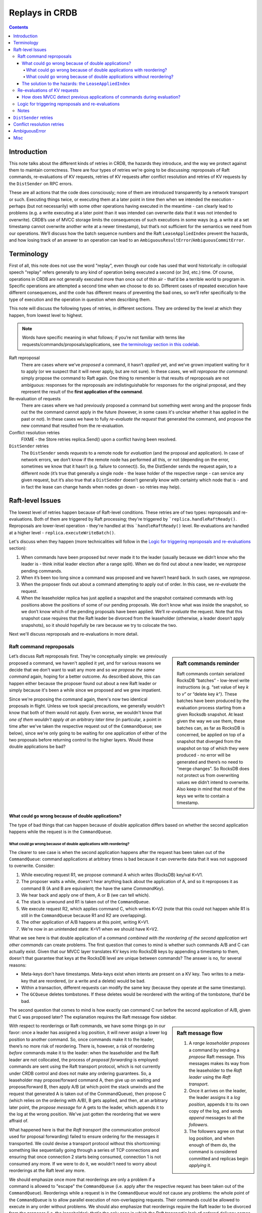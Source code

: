 ===============
Replays in CRDB
===============

.. contents::

Introduction
------------

This note talks about the different kinds of retries in CRDB, the
hazards they introduce, and the way we protect against them to maintain
correctness. There are four types of retries we're going to be discussing: reproposals of Raft commands, re-evaluations of KV requests, retries of KV requests after conflict resolution and retries of KV requests by the ``DistSender`` on RPC errors.

These are all actions that the code does consciously; none of them are
introduced transparently by a network transport or such. Executing things twice,
or executing them at a later point in time then when we intended the execution -
perhaps (but not necessarily) with some other operations having executed in the
meantime - can clearly lead to problems (e.g. a write executing at a later point
than it was intended can overwrite data that it was not intended to overwrite).
CRDB’s use of MVCC storage limits the consequences of such executions in some
ways (e.g. a write at a set timestamp cannot overwrite another write at a newer
timestamp), but that’s not sufficient for the semantics we need from our
operations. We’ll discuss how the batch sequence numbers and the Raft
``LeaseAppliedIndex`` prevent the hazards, and how losing track of an answer to
an operation can lead to an ``AmbiguousResultError``/``AmbiguousCommitError``.


Terminology
-----------

First of all, this note does not use the word "replay", even though our code has
used that word historically: in colloquial speech "replay" refers generally to
any kind of operation being executed a second (or 3rd, etc.) time. Of course,
operations in CRDB are not generally executed more than once out of thin air -
that’d be a terrible world to program in. Specific operations are attempted a
second time when we choose to do so. Different cases of repeated execution have
different consequences, and the code has different means of preventing the bad
ones, so we’ll refer specifically to the type of execution and the operation in
question when describing them.

This note will discuss the following types of retries, in different sections. They are ordered by the level at which they happen, from lowest level to highest.

.. note::

    Words have specific meaning in what follows; if you’re not familiar with
    terms like requests/commands/proposals/applications, see `the terminology
    section in this codelab
    <https://paper.dropbox.com/doc/Codelab-SQLKV-hacking-Ts6diBSjt89JDnJZ4uQRo#:uid=779028144703169196250253&h2=Intermezzo-3:-Terminology>`_.

Raft reproposal
  There are cases where we’ve *proposed* a
  command, it hasn’t *applied* yet, and we’ve grown impatient waiting for
  it to apply (or we suspect that it will never apply, but are not sure).
  In these cases, we will *repropose the command*: simply propose the
  command to Raft again. One thing to remember is that results of
  reproposals are not ambiguous: responses for the reproposals are
  indistinguishable for responses for the original proposal, and they
  represent the result of the **first application of the command**.

Re-evaluation of requests
  There are cases where we had previously proposed a command but something went
  wrong and the proposer finds out the the command cannot apply in the future
  (however, in some cases it's unclear whether it has applied in the past or
  not). In these cases we have to fully *re-evaluate the request* that generated
  the command, and propose the new command that resulted from the re-evaluation.

Conflict resolution retries
  FIXME - the Store retries replica.Send() upon a conflict having been resolved.

``DistSender`` retries
  The ``DistSender`` sends *requests* to a remote node for *evaluation* (and the
  proposal and application). In case of network errors, we don’t know if the
  remote node has performed all this, or not (depending on the error, sometimes
  we know that it hasn’t (e.g. failure to connect)). So, the DistSender sends
  the request again, to a different node (it’s true that generally a single
  node -  the lease holder of the respective range - can service any given
  request, but it’s also true that a ``DistSender`` doesn’t generally know with
  certainty which node that is - and in fact the lease can change hands when
  nodes go down - so retries may help).


Raft-level Issues
-----------------

The lowest level of retries happen because of Raft-level conditions. These retries are of two types: reproposals and re-evaluations. Both of them are triggered by Raft processing; they're triggered by ```replica.handleRaftReady()``. Reproposals are lower-level operation - they're handled at this ```handleRaftReady()`` level. Re-evaluations are handled at a higher level - ``replica.executeWriteBatch()``.

Let's discuss when they happen (more technicalities will follow in the `Logic for triggering reproposals and re-evaluations`_ section):

#. When commands have been proposed but never made it to the leader (usually because we didn’t know who the leader is - think initial leader election after a range split). When we do find out about a new leader, we *repropose* pending commands.
#. When it’s been too long since a command was proposed and we haven’t heard back. In such cases, we *repropose*.
#. When the proposer finds out about a command attempting to apply out of order. In this case, we *re-evaluate* the request.
#. When the leaseholder replica has just applied a snapshot and the snapshot contained commands with log positions above the positions of some of our pending proposals. We don’t know what was inside the snapshot, so we don’t know which of the pending proposals have been applied. We’ll *re-evaluate* the request. Note that this snapshot case requires that the Raft leader be divorced from the leaseholder (otherwise, a leader doesn’t apply snapshots), so it should hopefully be rare because we try to colocate the two.

Next we'll discuss reproposals and re-evaluations in more detail.


Raft command reproposals
^^^^^^^^^^^^^^^^^^^^^^^^

.. sidebar:: Raft commands reminder

  Raft commands contain serialized RocksDB “batches” - low-level write
  instructions (e.g. “set value of key *k* to *v*\ ” or “delete key *k”).* These
  batches have been produced by the evaluation process starting from a given
  Rocksdb snapshot. At least given the way we use them, these batches can, as
  far as RocksDB is concerned, be applied on top of a snapshot that diverged
  from the snapshot on top of which they were produced - no error will be
  generated and there’s no need to “merge changes”. So RocksDB does not protect
  us from overwriting values we didn’t intend to overwrite. Also keep in mind
  that most of the keys we write to contain a timestamp.

Let’s discuss Raft reproposals first. They're conceptually simple: we previously proposed a command, we haven't applied it yet, and for various reasons we decide that we don't want to wait any more and so *we propose the same command* again, hoping for a better outcome. As described above, this can happen either because the proposer found out about a new Raft leader or simply because it's been a while since we proposed and we grew impatient.

Since we're proposing the command again, there's now two identical proposals in
flight. Unless we took special precautions, we generally wouldn't know that both
of them would not apply. Even worse, we wouldn't know that *one of them wouldn't
apply at an arbitrary later time* (in particular, a point in time after we've
taken the respective request out of the ``CommandQueue``; see below), since we're
only going to be waiting for one application of either of the two proposals
before returning control to the higher layers. Would these double applications
be bad?

What could go wrong because of double applications?
```````````````````````````````````````````````````

The type of bad things that can happen because of double application differs based on whether the second application happens while the request is in the ``CommandQueue``.

What could go wrong because of double applications with reordering?
~~~~~~~~~~~~~~~~~~~~~~~~~~~~~~~~~~~~~~~~~~~~~~~~~~~~~~~~~~~~~~~~~~~

The clearer to see case is when the second application happens after the request has been taken out of the ``CommandQueue``: command applications at arbitrary times is bad because it can overwrite data that it was not supposed to overwrite. Consider:

#. While executing request R1, we propose command A which writes (RocksDB) key/val K=V1.
#. The proposer waits a while, doesn't hear anything back about the application of A, and so it reproposes it as command B (A and B are equivalent; the have the same `CommandKey`).
#. We hear back and apply one of them, A or B (we can tell which).
#. The stack is unwound and R1 is taken out of the ``CommandQueue``.
#. We execute request R2, which applies command C, which writes K=V2 (note that this could not happen while R1 is still in the ``CommandQueue`` because R1 and R2 are overlapping).
#. The other application of A/B happens at this point, writing K=V1.
#. We're now in an unintended state: K=V1 when we should have K=V2.

What we see here is that double application of a command *combined with the
reordering of the second application wrt other commands* can create problems.
The first question that comes to mind is whether such commands A/B and C can
actually exist. Given that our MVCC layer translates KV keys into RocksDB keys
by appending a timestamp to them, doesn't that guarantee that keys at the
RocksDB level are unique between commands? The answer is no, for several
reasons:

- Meta-keys don't have timestamps. Meta-keys exist when intents are present on a KV key. Two writes to a meta-key that are reordered, (or a write and a delete) would be bad.
- Within a transaction, different requests can modify the same key (because they operate at the same timestamp).
- The ``GCQueue`` deletes tombstones. If these deletes would be reordered with the writing of the tombstone, that'd be bad.

The second question that comes to mind is how exactly can command C run before the second application of A/B, given that C was proposed later? The explanation requires the Raft message flow sidebar.

.. sidebar:: Raft message flow

  1. A *range leaseholder* *proposes* a command by sending a *propose*
     Raft message. This messages makes its way from the leaseholder to the
     *Raft leader* using the *Raft transport*.
  2. Once it arrives on the leader, the leader assigns it a *log
     position,* appends it to its own copy of the log, and sends *append*
     messages to all the *followers*.
  3. The followers agree on that log position, and when enough of them do,
     the command is considered committed and replicas begin *applying* it.

With respect to reorderings or Raft commands, we have some things go in our
favor: once a leader has assigned a log position, it will never assign a lower
log position to another command. So, once commands make it to the leader,
there’s no more risk of reordering. There is, however, a risk of reordering
*before* commands make it to the leader: when the leaseholder and the Raft
leader are not collocated, the process of *proposal forwarding* is employed:
commands are sent using the Raft transport protocol, which is not currently
under CRDB control and does not make any ordering guarantees. So, a leaseholder
may propose/forward command A, then give up on waiting and propose/forward B,
then apply A/B (at which point the stack unwinds and the request that generated
A is taken out of the CommandQueue), then propose C (which relies on the
ordering with A/B), B gets applied, and then, at an arbitrary later point, the
*propose message* for A gets to the leader, which appends it to the log at the
wrong position. We've just gotten the reordering that we were affraid of.

What happened here is that the *Raft transport* (the communication protocol used
for proposal forwarding) failed to ensure ordering for the messages it
transported. We could devise a transport protocol without this shortcoming:
something like sequentially going through a series of TCP connections and
ensuring that once connection 2 starts being consumed, connection 1 is not
consumed any more. If we were to do it, we wouldn’t need to worry about
reorderings at the Raft level any more.

We should emphasize once more that reorderings are only a problem if a command
is allowed to "escape" the ``CommandQueue`` (i.e. apply after the respective
request has been taken out of the ``CommandQueue``). Reorderings while a request
is in the ``CommandQueue`` would not cause any problems: the whole point of the
``CommandQueue`` is to allow parallel execution of non-overlapping requests. Their
commands could be allowed to execute in any order without problems. We should
also emphasize that reorderings require the Raft leader to be divorced from the
proposer (i.e. the leaseholder); that's the only case in which the Raft
transport's lack of ordered delivery comes into play.

This all points to an invariant we need around the ``CommandQueue``: we have to
ensure somehow that, once a request has been taken out of the ``CommandQueue``,
no proposal of the command that was generated on behalf of that request will be
applied. How we guarantee this we'll see later. We should note that commands
escaping the ``CommandQueue`` happen excusively in conjunction with reproposals:
a request is only taken out of the ``CommandQueue`` once a result is produced
for one of its command's reproposals (so, once the application of one of them is
applied). This means that, if there are no reproposals, we only take the request
out of the ``CommandQueue`` when we get a result for the application of the (one
and only) proposal. We take care for this to be true - for example, in the event
of a ``Context`` cancellation, we will spawn a goroutine for the sole purpose of
waiting for one of the reproposals to complete and only then removing the
request from the CommandQueue. However, as we'll see when we discuss ambiguous
errors, we might take a request out of the ``CommandQueue`` even though we're
unsure whether the command was applied successfully or not. FIXME: reference the
right section for ambiguous errors.


What could go wrong because of double applications without reordering?
~~~~~~~~~~~~~~~~~~~~~~~~~~~~~~~~~~~~~~~~~~~~~~~~~~~~~~~~~~~~~~~~~~~~~~

We’ve just seen how a command generated by a request *R* could be applied after
*R* has been taken out of the ``CommandQueue`` and why that would be bad (if we
hadn't build special protection against it). So, we’re afraid of commands coming
back from the dead at arbitrary times, causing reorderings. We’re also afraid of
a special case: the double application of a command in quick succession (without
other overlapping commands in between). This is a hazard that doesn’t involve
requests being taken out of the ``CommandQueue`` in order to happen; it can
happen while the respective request is in the ``CommandQueue``. It simply
requires us to propose a command twice (which we do, as we've seen).

.. note:: Double application of commands could happen even if we had
   an ordered Raft transport; as long as we propose commands twice, the
   transport's guarantees don't matter in this respect. What it would take from
   the transport to obviate the need to propose commands twice would be
   reliable *exactly once delivery* semantics, which we're unlikely to get from
   a transport layer (except if we'd make the commands idempotent; see below).

What could go wrong if a command is applied twice, but there’s no risk of
unwillingly overwriting keys? Why aren’t commands idempotent if nothing
significant sneaked in between the two applications? The answer is that a number
of things make commands not be idempotent; this is all because of the
``ReplicatedEvalResult`` structure - a payload that commands have besides the
RocksDB ``WriteBatch``. This payload is interpreted downstream of Raft and
affects changes to the replica state:

- Each command carries an `MVCCStats` delta which is added to the range's MVCC
  statistics upon application. Add the delta twice and you have corrupt stats.
- Similarly, each command carries a `RaftLogDelta` having to do with Raft
  statistics.
- Other special commands carry other special side-effects (splits, merges,
  rebalances, leases, log truncation). Some of these are currently not
  idempotent.

The question that comes to mind is whether we could overcome the problems
introduced by these side-effects and make commands idempotent. For each special
command there's likely ways to detect a previous application [#allornothing]_.
For the stats, we could replace the delta with absolute values. This implies
that each command would imply the successful execution of all commands proposed
previously (and so, once the application of some command fails, we'd need a
mechanism to "flush the pipeline"). If this would allow us to stop caring about
double application, that'd be a win [#assuming]_. More importantly, **making
requests idempotent would obviate the need for re-evaluations**: as we'll see in
a future section, the point of re-evaluations is detecting whether a previous
attempt applied; if requests were idempotent, then by definition we wouldn't
care if it succeeded or not. The cost, though, would be, arguably, less
concurrency in the request evaluation phase: for requests that have been allowed
in the ``CommandQueue`` at the same time, evaluation can run in parallel. In
fact, even the application of these commands could in theory run in parallel
(although we don't currently do that) [#btw]_. If we had to compute absolute
values for the statistics, then we'd need to synchronize proposing the commands
so that the stats after every single command are correct [#but]_.

.. [#allornothing] Note that we probably don't need to make all commands
  idempotent to get benefits: even if the "special" commands are not idempotent but all the "regular" commands are, we'd still have solved the problem of ambiguous errors related to re-evaluations bubbling to SQL clients.
.. [#assuming] Assuming we would also do something to get rid of the hazards
  related to reorderings discussed in the previous section. Otherwise, the
  ``LeaseAppliedIndex`` sequence numbers introduced to protect against those
  give us protection against double application for free.
.. [#btw] By the way, if we're evaluating requests in parallel, we could
  actually propose a single Raft command representing the sum of all the respective commands (i.e. ``WriteBatches``) if these commands are produced close in time to one another. That might save some Raft work at the cost of increased latency for some of the requests. This optimization would be possible with or without absolute values for the statistics.
.. [#but] However, the ``LeaseAppliedIndex`` mechanism already requires some
  degree of synchronization between proposals, for assigning the sequence number and for proposing in the sequence number order. So it's not clear to the author if the we'd lose any parallelism if we'd also assign the stats values in order.


The solution to the hazards: the ``LeaseAppliedIndex``
``````````````````````````````````````````````````````

The solution CRDB has for all these hazards is the ``LeaseAppliedIndex``
mechanism: each proposed command gets tagged with the proposer's current lease
and with a desired log position (relative to a lease command, which is related
to the point where the proposer can change), and replicas maintain the highest
such number that was applied. The ``command.MaxLeaseIndex`` is assigned at
propose time. At application time, the current lease is checked to be the same
as the one under which the command was proposed (so, when the lease changes, all
commands that are still in the pipeline are instantly invalidated [#evenif]_),
and the ``MaxLeaseIndex`` is checked against ``replica.LeaseAppliedIndex`` and
application is only allowed if ``MaxLeaseIndex > LeaseAppliedIndex``. So, the
``LeaseAppliedIndex`` prevents commands from being applied beyond their intended
log position. When we repropose commands, we repropose them with the same
``MaxLeaseIndex`` as the original proposal. When a command attempts to apply
beyond it's intended position and is rejected, we have the option of
re-evaluating the request (see `Re-evaluations of KV requests`_); we'll take this option if we're still waiting for the application result for the command in question (i.e. if we previously got a result for a reproposal, we will not take this option). We do not have the option of simply reproposing (the reproposal would keep failing in the same way).

The ``LeaseAppliedIndex`` mechanism prevents both reordering and double
applications (since reproposals have the same ``MaxLeaseIndex`` as the original
proposal). Again, if we had an ordered Raft transport, that would solve the
reordering problem but not the double application problem.

One thing to note is that the ``LeaseAppliedIndex`` has the effect of
serializing command application more than we really need: commands proposed by
requests that were part of the command queue at the same time (or, in fact,
requests that could have been in the ``CommandQueue`` at the same time) don't
need this serialization.

Another thing to note is that the ``MaxLeaseIndex > LeaseAppliedIndex``
comparison only prevents application of commands *beyond* their intended log
position. It does not prevent commands from applying *before* their intended log
position. Should it, considering that a command applying earlier than intended
implies a type of reordering? The answer is no, considering that our commands
have been crafted such that they don't depend on the successful application of
commands concurrent with them in the ``CommandQueue``. However, whenever we
apply a command before it's intended position, we're likely to cause other
commands to fail to apply because they will now be considered to have missed
their position.

.. [#evenif] Note that this is true even if the leaseholder moves and then comes
  back to the original node while a command is in the pipeline - that command
  will not be allowed to apply.

.. note:: Reminder that reproposals never introduce any ambiguity: we only repropose when we know that the original proposal has not been applied yet.


Re-evaluations of KV requests
^^^^^^^^^^^^^^^^^^^^^^^^^^^^^

As we've seen in the previous section, commands cannot apply past their assigned
``MaxLeaseIndex``. So, what happens when a reordering causes a command to fail
that check? We saw that we can't just repropose (well, in fact, I believe
sometimes we could, see TODO_repropose_on_proposalIllegalLeaseIndex_). We have a
couple of options:

- If we know for a fact that the proposal did not apply, we can do a variant of reproposing: propose the same command but with an updated ``MaxLeaseIndex`` and a new ``CommandKey``. We know that the command has not applied and also that no reproposal that we may have made (if any) will also not apply, we know that no overlapping command has been proposed yet (we're still in the ``CommandQueue``), so we can just propose the command again at a new log position.
- If we don't know whether the proposal applied or not:

  - We could raise our hands and return an error to the client. The error would
    be ambiguous, though, reflecting the fact that we don't know if data has been
    written or not. If the command was transactional but it was not committing
    the transaction, a higher layer could translate it into a retriable
    transaction error (although we never do that now, see
    TODO_convert_to_retriable_). This option is quite unfortunate.
  - We could attempt to resolve the ambiguity in one direction: we can evaluate
    the request again and, if the evaluation succeeds, conclude that the command
    did not apply [#noreverse]_. The reasoning allowing this conclusion will be
    presented in the `How does MVCC detect previous applications of commands during evaluation?`_ section.

While writing this note, the author has come to think of re-evaluations as
fundamentally being about (and only about) attempting to prove that a command
did not previously apply in the hope that we can avoid bubbling up an ambiguous
error. Everything else about them is noise. Another interesting point is that
re-evaluations don't introduce any reordering hazards like reproposals do: once
we decide to re-evaluate something, the original proposal can no longer apply
(in case it hasn't applied already).

These were abstract considerations. Now let's see what the code actually
does. First of all, it doesn't take advantage of the fact that re-evaluation is
not needed when we know that the command did not apply; we do the re-evaluation
anyway, meaning that we have cases where re-evaluations can result in ambiguous
errors and cases where they don't. This should be improved: only the ambiguous
case should remain.

The interesting case is the ambiguous one. The code attempts to resolve the
ambiguity as described in our final option. If it can't (because re-evaluation
fails), an ambiguous error is bubbled up and will currently make its way to the
client (although it sometimes could be turned into a retriable error, as
described).

A good question is how exactly does the ambiguity appear in the first place?
We're doing reproposals when we're waiting for a command to apply and we've
heard that a command with a higher lease index has applied. Can't we conclude
from this that the command we've been waiting for has not applied? If it had,
wouldn't the proposer have known about it (because the proposer is one of the
replicas in the respective group)?  Well, that reasoning almost holds, except in
one case: if the local replica has just applied a snapshot (and so moved up it’s
``LeaseAppliedIndex`` that way), then it’s possible that the snapshot contained
the commands in question and the proposer wouldn’t have received a result (we
don’t notify the proposers when applying a snapshot, as we don’t know what’s
inside a snapshot). This snapshot applied case is the only case where
re-evaluations are truly necessary.


.. sidebar:: Re-evaluation is too heavy weight?

   We've said that the point of re-evaluations, fundamentally, is to detect
   whether the command has been previously applied by running the MVCC code. If
   the command did not, in fact, apply previously then we expect to end up with
   the *exact same Raft command as before* as the result of evaluation (modulo
   caveats noted below). The structure of our code, however, currently does not
   make that clear: when we do re-evaluations, we lose any context of the
   previous attempt, except the information that the error returned to client
   must be ambiguous if the re-evaluation fails. In the author's ideal world,
   we'd structure the code such that MVCC checks are divorced from Raft command
   generation (i.e. ``WriteBatch`` generation). Besides making this point
   apparent, this kind of structure could perhaps provide some performance
   improvements by saving on work - no duplicate ``WriteBatch``, no duplicate
   RocksDB snapshot (we'd use the original snapshot).

   Unfortunately, there's a complication that we've previously hinted to:
   because we take the request out of the ``CommandQueue`` and we re-insert it
   with every re-evaluation, we open the door to other overlapping requests
   sneaking in. This means that re-evaluations can actually legitimately result
   in different results. That's unfortunate; for this and other reasons I think
   we should keep requests in the ``CommandQueue`` throughout re-evaluations.
   One interesting point, though, is that prop-eval-KV has opened the door to
   introducing non-deterministic requests in the future. Whether that'd be sane
   and, even assuming that it is, whether we'd want such requests to actually
   produce different results on re-evaluations may be questionable.

.. note:: One important thing to note is that re-proposals are done at a high
   level in the ``replica`` code, in `replica.executeWriteBatch() <https://github.com/cockroachdb/cockroach/blob/eac867158e1cb6864046b7b5a14c1c7e62f6f62b/pkg/storage/replica.go#L2489>`_.
   This means that they're done without the request staying in the
   ``CommandQueue`` continuously throughout all the re-evaluations. I think
   that's unfortunate, as it opens the door to other overlapping requests
   sneaking in and causing ambiguity (see TODO_remove_snapshot_ambiguity_).
   This fact also causes re-evaluations to be needed in a way that they
   shouldn't be, muddying the conceptual waters; see the "Re-evaluation is too
   heavy weight?" sidebar. Also, by
   keeping the request in the CommandQueue we’d arguably also get a more
   favorable ordering of the commands - the arrival order, which resembles
   the timestamp order (so WriteTooOld errors could be reduced).


.. [#noreverse] The reverse does not hold, though: if the re-evaluation
  fails, then we can not currently conclude that the command applied. The
  re-evaluation may fail because of other commands that have been applied since
  the original proposal. See also TODO_remove_snapshot_ambiguity_.

How does MVCC detect previous applications of commands during evaluation?
`````````````````````````````````````````````````````````````````````````

We're owing an argument after the previous section; we've seen that
re-evaluations are done in order to try to remove the ambiguity about whether a
command applied or not by performing the evaluation again and hoping that it
succeeds. Why exactly is it that a successful evaluation proves that the command
did not previously apply? What's preventing the re-evaluation from succeeding
even if the command had previously apply? The answer depends on the type of the
request. But the point is that we've made sure there's always something that
makes this true:

- A non-transactional batch (or a 1PC transaction) relies on MVCC: a second
  evaluation will get a ``WriteTooOldError``. In some cases, there's no data to
  generate a ``WriteTooOldError``: for example, if the
  batch only consists of ``DelRange`` requests and don't write anything
  (because there was no data to delete). In such cases, we rely on hitting the
  timestamp cache check and refusing the second application that way? But I'm
  not sure about this - depending on when exactly we populate the timestamp
  cache, wouldn't we either hit it when we do the re-evaluation regardless of
  whether the first one applied or not or, if we populate it late, would it
  ever be populated by the first application?  Perhaps nothing prevents such
  commands from applying twice (and that's OK because they really are
  idempotent)? On the other hand, if a request doesn't write any data that
  would generate a ``WriteTooOldError`` on re-evaluation, do we even need to propose such commands to Raft? FIXME.
- A batch containing a ``BeginTransaction`` request relies on the transaction
  entry already existing (a second application would get a
  ``TransactionStatusError``).
- If there's an ``EndTransaction`` in the batch, then the transaction
  record might have been cleaned up by a previous application. In this case, we
  rely on the ``TimestampCache`` entry that the ``EndTransaction`` purposefully
  leaves behind for this purpose [#]_ [#]_. I think we could also rely on the
  transaction status check: if the ``EndTransaction`` previously applied but
  the txn record has not been cleaned up, then we can also rely on getting a
  ``TransactionStatusError``?
- Batches containing regular transactional writes rely on the sequence numbers
  mechanism (described later).
- Other special requests (leases, splits, etc.) rely on ad-hoc mechanism. Some
  of them are tied to an ``EndTransaction``, so they use its protections.

.. note:: The ``LeaseAppliedIndex`` mechanism has nothing to do with protections
  in case of re-evaluations, as re-evaluations propose commands intended for
  different log positions than the original command.

.. [#] If there's an ``EndTransaction`` in the batch, that means we also wrote
   something in that transaction, so we could also rely on ``WriteTooOldError``
   on the second application. However, relying on this and not on the
   ``TimestampCache`` entry would have the disadvantage that the second
   application would leave dangling intents and a dangling transaction record.

.. [#] I made a note here that the ``GCThreshold`` also somehow plays a role
   here but we should replace it with populating the timestamp cache, but now I
   can't reproduce what this was about. Since we have the ``EndTransaction``
   timestamp cache entry... Perhaps it was not about batches with
   ``EndTransaction``, but internal batches whose intents have been cleared.
   FIXME @tschottdorf


Logic for triggering reproposals and re-evaluations
^^^^^^^^^^^^^^^^^^^^^^^^^^^^^^^^^^^^^^^^^^^^^^^^^^^

This section discusses the mechanics of the code that decides about reproposals
and re-evaluations.

The code triggers re-evaluations when an `application returns a special error
<https://github.com/cockroachdb/cockroach/blob/47287e0b94c99908515669866f71e9a3a704e4e6/pkg/storage/replica.go?utf8=%E2%9C%93#L4107>`_
and does both reproposals and re-evaluations when the pending proposals
are “refreshed” for any number of reasons in the `replica.refreshProposalsLocked(reason) <https://github.com/cockroachdb/cockroach/blob/47287e0b94c99908515669866f71e9a3a704e4e6/pkg/storage/replica.go#L3758)>`_
method. This method is written in an open-loop manner; it inspects all
pending proposals at points in time that can be considered arbitrary,
and decides what to do for every single one. There’s a number of cases:

#. A proposal can still apply according to their lease index slot
   (``command.MaxLeaseIndex > LeaseAppliedIndex``). They can still apply
   and they might apply, but it’s also likely that they’ve been dropped
   on the floor. We repropose these commands. If the original proposal
   still applies, the lease index will prevent the 2nd application.
   After the reproposal, any application of the command (the original or
   the reproposed one) will provide a ``proposalResult`` to the
   higher-level request’s control flow, which is blocked on receiving a
   result for the proposal. It doesn’t matter if the original gets
   applied; it’s all good. If the ``proposalResult`` we get indicates an
   application error, **there’s no ambiguity** - it’s the result of the
   first attempt to apply.
#. A proposal’s lease index slot was filled up: the proposal cannot be
   applied from this moment on (it’s application-time check will fail).
   These proposals are still pending, so they obviously haven’t received a
   result. We can't repropose (the reproposal would fail the lease index
   check), so we re-evaluate. If the reason why
   ``replica.refreshProposalsLocked()`` was called is a snapshot application,
   we keep track of the fact that the status is ambiguous and, if the
   re-evaluation fails (so, we haven't managed to resolve the ambiguity), we
   wrap the error into an ``AmbiguousResultError``. In other cases the error is
   not ambiguous and is returned directly (but these other cases should really
   be handled by a special type of reproposal, as discussed before).


The code that actually performs re-evaluations is, as we've discussed before, in `replica.executeWriteBatch() <https://github.com/cockroachdb/cockroach/blob/eac867158e1cb6864046b7b5a14c1c7e62f6f62b/pkg/storage/replica.go#L2489>`_. This is a high-level function, and so
each re-evaluation is done by re-entering the ``CommandQueue``.

Notes
^^^^^

In this section we’ve only considered reorderings of commands pertaining to
different KV requests (the ``CommandQueue`` serializes KV requests). A question
that might come to mind is whether there could be problems with reorderings of
commands within a request: could request 1 generate commands A and B that need
to be applied in this order? The answer here is that this is not a concern:
below the ``DistSender`` level, a request gets translated into a single command
(modulo reproposals/re-evaluations). The ``DistSender`` splits batch requests in
smaller batches such that each batch can be translated into a single command. It
does this by splitting the original batch at read points. There is one
complications here around conflict resolution - when the evaluation of a request
encounters a conflict, the conflict needs to be resolved by proposing some
commands. So, in a way, this contradicts what we’ve said above: that a request
evaluation results in a single command. The key here is that conflict
resolutions happens at the ``Store`` level, and request evaluation happens at
the ``Replica`` level: the request is taken out of the ``CommandQueue`` while the
conflict is being resolved, and put in the ``CommandQueue`` again afterwards.


.. _TODO_repropose_on_proposalIllegalLeaseIndex:

**TODO:** in the ``proposalIllegalLeaseIndex`` case (i.e. ``command.MaxLeaseIndex <
LeaseAppliedIndex`` and ``refreshReason != reasonSnapshotApplied``), we should
repropose instead of re-evaluate. But re-propose with a changed commandKey and
lease index, and update the key on which the proposer is waiting for a result.
We know that the original hasn’t applied and also that it will not apply, and we
know that there haven’t been overlapping requests evaluated after we proposed
(we’re still in the CommandQueue), so the re-evaluation is not needed.

**TODO:** `The comments on MaxLeaseIndex <https://github.com/cockroachdb/cockroach/blob/47287e0b94c99908515669866f71e9a3a704e4e6/pkg/storage/storagebase/proposer_kv.proto#L188>`_
say they should be updated when the CommandQueue has been fixed for
prop-eval-KV. They point to
`#10413 <https://github.com/cockroachdb/cockroach/issues/10413>`_,
which has since been closed. Should they be re-written to
mention arbitrary reorderings and corrupt statistics?

.. _TODO_convert_to_retriable:

**TODO:** ``AmbiguousResultErrors`` are never transformed to txn
retry errors, as far as I can see. They’re converted in SQL to errors
with a standard pg code: “statement completion unknown”. But this means
that we don’t do automatic retries when we could (to hide some of these
errors), and also that our documentation and client libraries don’t
handle the retries properly when they could (when the error is not
associated with a COMMIT). We should transform them to ``TxnRestartError`` when
no commit is involved.

.. _TODO_remove_snapshot_ambiguity:

**TODO** If we did re-evaluations *while
keeping the request in the CommandQueue* **the snapshot applied case would not
be ambiguous**. We'd be able to compare the re-evaluation result with the result
of the original evaluation and, if they're not exactly the same, then we could
conclude that the original proposal was applied. This way we'd resolve the
direction of the ambiguity that's currently unresolved. There may be difficulty
with variance in some conditions that make evaluation non-deterministic (e.g.
leases moving around and the timestamp cache overflowing), but it seems that at
least a category of MVCC errors would be unambiguous.

``DistSender`` retries
----------------------

.. warning:: EVERYTHING BELOW IS WIP, NOT READY FOR REVIEW

Besides Raft-level issues, the other big source of headaches around
“executing things multiple times” is the ``DistSender``, which retries
the sending of batches from one replica to another. Why does the
``DistSender`` retry batches, you ask?

Reminder: the ``DistSender`` is responsible for splitting a
``BatchRequest`` into range-specific batches and sending them to the
respective lease holders. At any given time, there’s a single node that
can evaluate a given request, but the idea is that the ``DistSender``
doesn’t necessarily know who that node is (e.g. it might have stale
lease information cached), and also that the lease holder can change
when there’s trouble (so, a retry to a different replica might cause
that replica to acquire the lease). Therefore, the ``DistSender`` retries
batches when they may execute successfully on another replica. The
``DistSender`` may also attempt to execute batches on the same node multiple
times. Currently, the policy around these retries seems more accidental
than intended and I don’t think it currently helps anything - see below.
But there are policies involving same-node retries that would make
sense.

Let’s talk specifics: the ``DistSender`` sends an RPC and gets a RPC
error (i.e. a network error). The error can be ambiguous about whether
the original replica might have received the RPC or not (in fact, as of
this writing, it would appear that **all gRPC network errors**
\*\*\*\*\*\*\*\*are ambiguous)\*\*. So, what is the DistSender to do
now? It has a few options:

1. Return the error to the client. The error should reflect the
   ambiguity about whether the batch (and, by extension, the respective
   SQL query) applied to the database or not, and so the client would
   have to deal with the pesky ambiguous error.
2. If the batch was transactional **but didn’t contain an
   EndTransaction**, it could return a retriable error to the client.
   The transaction would be restarted and we wouldn’t care if the
   preceding batch executed or not.
3. Try to resolve the ambiguity, at least in one direction: if we can
   figure out that the batch did not, in fact, execute, then we can (and
   should) attempt to execute it again.

The DistSender implements a combination of all these options. On RPC
errors, it first tries to prove that it hasn’t executed. Turns out that
“proving that it hasn’t executed” and “attempting to execute it again”
are merged: we attempt to prove that it hasn’t executed *by attempting
to execute it again*. If attempting to execute again succeeds, that
means that the previous attempt didn’t succeed (or, at least, that the
previous attempt *hasn’t happened yet*). Why is that? This ties into the
previous section on Raft-level retry behavior: that lower layer
guarantees that a request being evaluated after it’s already been
applied - reminder: these are commonly MVCC protections. We don’t need
to worry about two concurrent evaluations because the CommandQueue will
prevent them. So, the DistSender tries to execute the batch again.
Currently, the attempt is always done on another replica !!! explain
that if we never went back to the original replica, some problems would
go away!!!. This can have a couple of outcomes:

-  It succeeds. That’s great; we can tell the client that we succeeded.

It proceeds to try the RPC on another replica. What problems can arise
from executing the RPC twice, on two different replicas? The question is
legitimate: the combination of isolation between transactional semantics
and MVCC for timestamped writes makes the answer be non-obvious, at
least for transactional writes. One problem is that a request such as
increment is not idempotent (even considering that it operates at a
fixed timestamp): if executed a 2nd time inside a transaction, it will
increment the value a 2nd time (the transaction part is important
because transactional requests see the writes previously performed in
the same txn; if the increment is not transactional, I think a 2nd
execution would fail because it tries to write at the existing
timestamp?). Another problem is caused by request reordering. Consider
the following scenario:

1. a client sends *Put(x, 1)*
2. DistSender sends it and gets a connection error. However, the server
   has received the request.
3. DistSender sends the request again to a different replica, and this
   time the RPC succeeds.
4. the client sends *Put(x, 2)*
5. DistSender sends it and succeeds
6. the original *Put(x, 1)* comes back from the dead and is applied,
   thus overwriting the *x = 2*

CRDB protects against these hazards by attaching *sequence numbers* to
batches. These are assigned by the DistSender and are increasing
throughout a transaction. Writes persist their sequence number in
intents and MVCC refuses to evaluate a read or write if it encounters
data written by the same transaction at a lower or equal sequence
number, concluding that it must be an out of order or repeated
evaluation. So, in our example, the *Put(x, 1)* that comes from the dead
will error out instead of resulting in a Raft command proposal.

The problem with ``DistSender`` doing retries in situations where it’s
ambiguous whether a node it was trying to talk to received the RPC or
not is that, if all the subsequent attempts fail (for example, with
``NotLeaseHolderError``) then the ``DistSender`` has to return an
ambiguous error to its client - we don’t know if the request will be
applied or not.

There’s also another hazard induced by ``DistSender`` retries that’s not
covered by the sequence numbers: the retry of a ``BeginTxn`` can cause a
transaction record to be recreated after it has been cleaned up. In
turn, this can cause the transaction to be committed later on even
though it’s missing some intended writes. Concretely, the risk is:

-  the ``DistSender`` sends a batch with a ``BeginTxn``
-  the transaction is abandoned for whatever reason, and the intents it
   had already written are cleaned up.
-  the ``DistSender`` retries the ``BeginTxn``, and creates the txn
   record again
-  more intents are produced
-  the transaction is successfully (but wrongly) committed

The problem here is that the txn record has been recreated after it had
been cleaned up. This is protected against by placing a special entry in
the timestamp cache at ``EndTxn`` time, preventing future attempts from
writing that key. Note that the ``AbortCache`` does not have !!!

-  I should discuss splits and how that means that there’s two leases
   under which a request can be evaluated. But it’s OK because both of
   those leases are held by the same node (and the timestamp cache is
   shared); as soon as one is transferred, the timestamp cache is reset.

-  can we get rid of SeqNums because a request can only apply under one
   lease (courtesy of the timestamp cache)? Assuming the DistSender
   doesn’t send the same request twice to a node.
-  is there a subtle problem with CPut not updating the TimestampCache?
   Should that be discussed somewhere here? Or does it now update the
   TimestampCache, just like DelRange does? (see around here:
   https://github.com/cockroachdb/cockroach/issues/626#issuecomment-154159006)

Conflict resolution retries
---------------------------

AmbiguousError
--------------

Misc
----

-  AbortCache - protects against situations where reads miss previous
   writes because the intents have been cleaned up (txn has been
   aborted)
